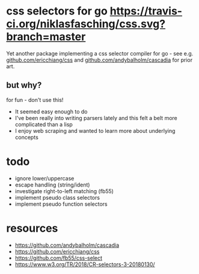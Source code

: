 * css selectors for go [[https://travis-ci.org/niklasfasching/css.svg?branch=master]]
Yet another package implementing a css selector compiler for go - see e.g. [[https://github.com/ericchiang/css/][github.com/ericchiang/css]] and [[https://github.com/andybalholm/cascadia][github.com/andybalholm/cascadia]] for prior art.
** but why?
for fun - don't use this!

- It seemed easy enough to do
- I've been really into writing parsers lately and this felt a belt more complicated than a lisp
- I enjoy web scraping and wanted to learn more about underlying concepts
* todo
- ignore lower/uppercase
- escape handling (string/ident)
- investigate right-to-left matching (fb55)
- implement pseudo class selectors
- implement pseudo function selectors
* resources
- https://github.com/andybalholm/cascadia
- https://github.com/ericchiang/css
- https://github.com/fb55/css-select
- [[https://webcache.googleusercontent.com/search?q=cache:OaB_kAprZssJ:https://www.w3.org/TR/2018/CR-selectors-3-20180130/][https://www.w3.org/TR/2018/CR-selectors-3-20180130/]]

